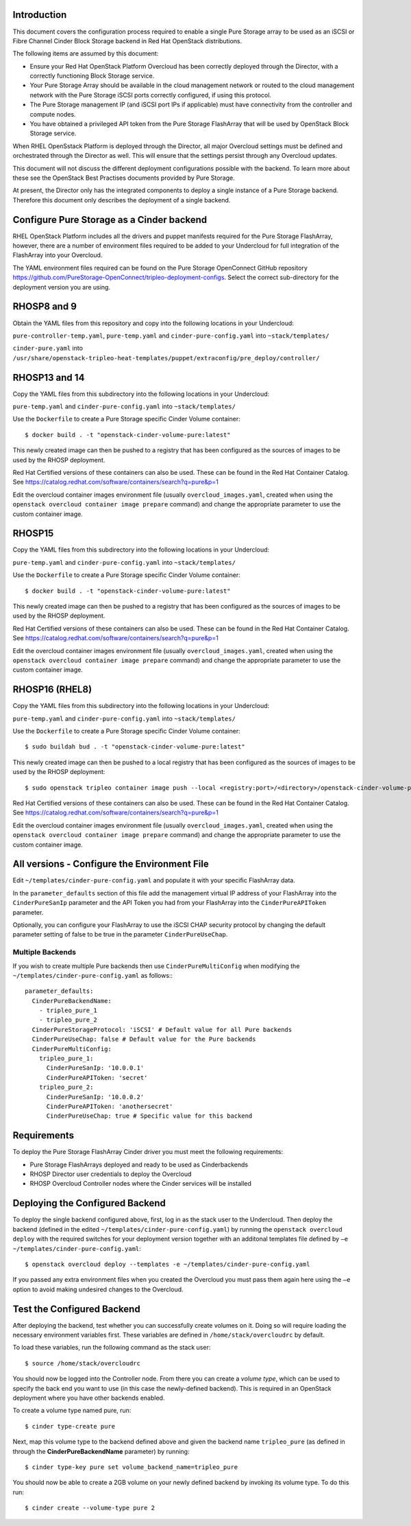 Introduction
============

This document covers the configuration process required to enable a
single Pure Storage array to be used as an iSCSI or Fibre Channel 
Cinder Block Storage backend in Red Hat OpenStack distributions.

The following items are assumed by this document:

-  Ensure your Red Hat OpenStack Platform Overcloud has been correctly
   deployed through the Director, with a correctly functioning Block
   Storage service.

-  Your Pure Storage Array should be available in the cloud management
   network or routed to the cloud management network with the Pure
   Storage iSCSI ports correctly configured, if using this protocol.

-  The Pure Storage management IP (and iSCSI port IPs if applicable) must have
   connectivity from the controller and compute nodes.

-  You have obtained a privileged API token from the Pure Storage
   FlashArray that will be used by OpenStack Block Storage service.

When RHEL OpenSstack Platform is deployed through the Director, all
major Overcloud settings must be defined and orchestrated through the
Director as well. This will ensure that the settings persist through any
Overcloud updates.

This document will not discuss the different deployment configurations
possible with the backend. To learn more about these see the OpenStack
Best Practises documents provided by Pure Storage.

At present, the Director only has the integrated components to deploy a
single instance of a Pure Storage backend. Therefore this document only
describes the deployment of a single backend.

Configure Pure Storage as a Cinder backend
==========================================

RHEL OpenStack Platform includes all the drivers and puppet manifests
required for the Pure Storage FlashArray, however, there are a number of
environment files required to be added to your Undercloud for full
integration of the FlashArray into your Overcloud.

The YAML environment files required can be found on the Pure Storage OpenConnect
GitHub repository
https://github.com/PureStorage-OpenConnect/tripleo-deployment-configs.
Select the correct sub-directory for the deployment version you are using.

RHOSP8 and 9
============

Obtain the YAML files from this repository and copy into the following
locations in your Undercloud:

``pure-controller-temp.yaml``, ``pure-temp.yaml`` and ``cinder-pure-config.yaml`` into ``~stack/templates/``

``cinder-pure.yaml`` into ``/usr/share/openstack-tripleo-heat-templates/puppet/extraconfig/pre_deploy/controller/``

RHOSP13 and 14
==============

Copy the YAML files from this subdirectory into the following
locations in your Undercloud:

``pure-temp.yaml`` and ``cinder-pure-config.yaml`` into ``~stack/templates/``

Use the ``Dockerfile`` to create a Pure Storage specific Cinder Volume
container::

  $ docker build . -t "openstack-cinder-volume-pure:latest"

This newly created image can then be pushed to a registry that has been configured
as the sources of images to be used by the RHOSP deployment.

Red Hat Certified versions of these containers can also be used. These can be found
in the Red Hat Container Catalog. See https://catalog.redhat.com/software/containers/search?q=pure&p=1

Edit the overcloud container images environment file (usually
``overcloud_images.yaml``, created when using the
``openstack overcloud container image prepare`` command) and change the
appropriate parameter to use the custom container image.

RHOSP15
=======

Copy the YAML files from this subdirectory into the following
locations in your Undercloud:

``pure-temp.yaml`` and ``cinder-pure-config.yaml`` into ``~stack/templates/``

Use the ``Dockerfile`` to create a Pure Storage specific Cinder Volume
container::

  $ docker build . -t "openstack-cinder-volume-pure:latest"

This newly created image can then be pushed to a registry that has been configured
as the sources of images to be used by the RHOSP deployment.

Red Hat Certified versions of these containers can also be used. These can be found
in the Red Hat Container Catalog. See https://catalog.redhat.com/software/containers/search?q=pure&p=1

Edit the overcloud container images environment file (usually
``overcloud_images.yaml``, created when using the
``openstack overcloud container image prepare`` command) and change the
appropriate parameter to use the custom container image.

RHOSP16 (RHEL8)
===============

Copy the YAML files from this subdirectory into the following
locations in your Undercloud:

``pure-temp.yaml`` and ``cinder-pure-config.yaml`` into ``~stack/templates/``

Use the ``Dockerfile`` to create a Pure Storage specific Cinder Volume
container::

  $ sudo buildah bud . -t "openstack-cinder-volume-pure:latest"

This newly created image can then be pushed to a local registry that has been configured
as the sources of images to be used by the RHOSP deployment::

  $ sudo openstack tripleo container image push --local <registry:port>/<directory>/openstack-cinder-volume-pure:latest

Red Hat Certified versions of these containers can also be used. These can be found
in the Red Hat Container Catalog. See https://catalog.redhat.com/software/containers/search?q=pure&p=1

Edit the overcloud container images environment file (usually
``overcloud_images.yaml``, created when using the
``openstack overcloud container image prepare`` command) and change the
appropriate parameter to use the custom container image.

All versions - Configure the Environment File
=============================================

Edit ``~/templates/cinder-pure-config.yaml`` and populate it with your specific
FlashArray data.

In the ``parameter_defaults`` section of this file add the management
virtual IP address of your FlashArray into the ``CinderPureSanIp`` parameter
and the API Token you had from your FlashArray into the
``CinderPureAPIToken`` parameter.

Optionally, you can configure your FlashArray to use the iSCSI CHAP
security protocol by changing the default parameter setting of false to
be true in the parameter ``CinderPureUseChap``.

Multiple Backends
#################

If you wish to create multiple Pure backends then use ``CinderPureMultiConfig``
when modifying the ``~/templates/cinder-pure-config.yaml`` as follows:::

   parameter_defaults:
     CinderPureBackendName:
       - tripleo_pure_1
       - tripleo_pure_2
     CinderPureStorageProtocol: 'iSCSI' # Default value for all Pure backends
     CinderPureUseChap: false # Default value for the Pure backends
     CinderPureMultiConfig:
       tripleo_pure_1:
         CinderPureSanIp: '10.0.0.1'
         CinderPureAPIToken: 'secret'
       tripleo_pure_2:
         CinderPureSanIp: '10.0.0.2'
         CinderPureAPIToken: 'anothersecret'
         CinderPureUseChap: true # Specific value for this backend


Requirements
============

To deploy the Pure Storage FlashArray Cinder driver you must meet the following
requirements:

- Pure Storage FlashArrays deployed and ready to be used as Cinderbackends
- RHOSP Director user credentials to deploy the Overcloud
- RHOSP Overcloud Controller nodes where the Cinder services will be installed  

Deploying the Configured Backend
================================

To deploy the single backend configured above, first, log in as the
stack user to the Undercloud. Then deploy the backend (defined in the
edited ``~/templates/cinder-pure-config.yaml``) by running the
``openstack overcloud deploy`` with the required switches for your
deployment version together with an additonal templates file defined
by ``–e ~/templates/cinder-pure-config.yaml``::

  $ openstack overcloud deploy --templates -e ~/templates/cinder-pure-config.yaml

If you passed any extra environment files when you created the Overcloud
you must pass them again here using the ``–e`` option to avoid making
undesired changes to the Overcloud.

Test the Configured Backend
===========================

After deploying the backend, test whether you can successfully create
volumes on it. Doing so will require loading the necessary environment
variables first. These variables are defined in ``/home/stack/overcloudrc``
by default.

To load these variables, run the following command as the stack user::

  $ source /home/stack/overcloudrc

You should now be logged into the Controller node. From there you can
create a *volume type*, which can be used to specify the back end you
want to use (in this case the newly-defined backend). This is required
in an OpenStack deployment where you have other backends enabled.

To create a volume type named pure, run::

  $ cinder type-create pure

Next, map this volume type to the backend defined above and given the
backend name ``tripleo_pure`` (as defined in through the
**CinderPureBackendName** parameter) by running::

  $ cinder type-key pure set volume_backend_name=tripleo_pure

You should now be able to create a 2GB volume on your newly defined
backend by invoking its volume type. To do this run::

  $ cinder create --volume-type pure 2

